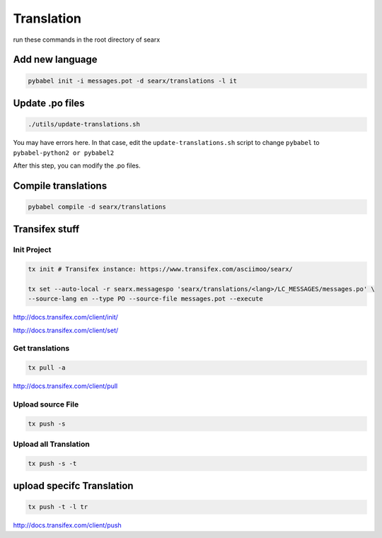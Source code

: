 Translation
===========

run these commands in the root directory of searx

Add new language
~~~~~~~~~~~~~~~~

.. code:: shell

    pybabel init -i messages.pot -d searx/translations -l it

Update .po files
~~~~~~~~~~~~~~~~

.. code:: shell

    ./utils/update-translations.sh

You may have errors here. In that case, edit the
``update-translations.sh`` script to change ``pybabel`` to
``pybabel-python2 or pybabel2``

After this step, you can modify the .po files.

Compile translations
~~~~~~~~~~~~~~~~~~~~

.. code:: shell

    pybabel compile -d searx/translations

Transifex stuff
~~~~~~~~~~~~~~~

Init Project
^^^^^^^^^^^^

.. code:: shell

    tx init # Transifex instance: https://www.transifex.com/asciimoo/searx/

    tx set --auto-local -r searx.messagespo 'searx/translations/<lang>/LC_MESSAGES/messages.po' \
    --source-lang en --type PO --source-file messages.pot --execute

http://docs.transifex.com/client/init/

http://docs.transifex.com/client/set/

Get translations
^^^^^^^^^^^^^^^^

.. code:: shell

    tx pull -a

http://docs.transifex.com/client/pull

Upload source File
^^^^^^^^^^^^^^^^^^

.. code:: shell

    tx push -s

Upload all Translation
^^^^^^^^^^^^^^^^^^^^^^

.. code:: shell

    tx push -s -t

upload specifc Translation
~~~~~~~~~~~~~~~~~~~~~~~~~~

.. code:: shell

    tx push -t -l tr

http://docs.transifex.com/client/push
